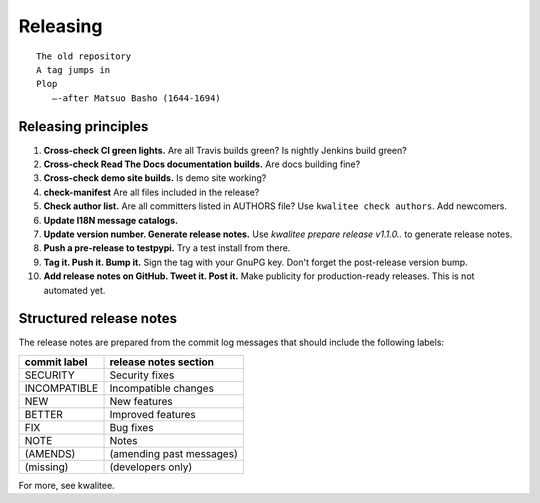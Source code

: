 .. This file is part of Invenio
   Copyright (C) 2015, 2016 CERN.

   Invenio is free software; you can redistribute it and/or
   modify it under the terms of the GNU General Public License as
   published by the Free Software Foundation; either version 2 of the
   License, or (at your option) any later version.

   Invenio is distributed in the hope that it will be useful, but
   WITHOUT ANY WARRANTY; without even the implied warranty of
   MERCHANTABILITY or FITNESS FOR A PARTICULAR PURPOSE.  See the GNU
   General Public License for more details.

   You should have received a copy of the GNU General Public License
   along with Invenio; if not, write to the Free Software Foundation, Inc.,
   59 Temple Place, Suite 330, Boston, MA 02111-1307, USA.

===========
 Releasing
===========

::

    The old repository
    A tag jumps in
    Plop
       —-after Matsuo Basho (1644-1694)

Releasing principles
====================

1. **Cross-check CI green lights.** Are all Travis builds green? Is nightly
   Jenkins build green?

2. **Cross-check Read The Docs documentation builds.** Are docs building fine?

3. **Cross-check demo site builds.** Is demo site working?

4. **check-manifest** Are all files included in the release?

5. **Check author list.** Are all committers listed in AUTHORS file? Use
   ``kwalitee check authors``. Add newcomers.

6. **Update I18N message catalogs.**

7. **Update version number. Generate release notes.** Use `kwalitee prepare
   release v1.1.0..` to generate release notes.

8. **Push a pre-release to testpypi.** Try a test install from there.

9. **Tag it. Push it. Bump it.** Sign the tag with your GnuPG key. Don't forget
   the post-release version bump.

10. **Add release notes on GitHub. Tweet it. Post it.** Make publicity for
    production-ready releases. This is not automated yet.

Structured release notes
========================

The release notes are prepared from the commit log messages that should include
the following labels:

+--------------+--------------------------+
| commit label | release notes section    |
+==============+==========================+
| SECURITY     | Security fixes           |
+--------------+--------------------------+
| INCOMPATIBLE | Incompatible changes     |
+--------------+--------------------------+
| NEW          | New features             |
+--------------+--------------------------+
| BETTER       | Improved features        |
+--------------+--------------------------+
| FIX          | Bug fixes                |
+--------------+--------------------------+
| NOTE         | Notes                    |
+--------------+--------------------------+
| (AMENDS)     | (amending past messages) |
+--------------+--------------------------+
| (missing)    | (developers only)        |
+--------------+--------------------------+

For more, see kwalitee.
